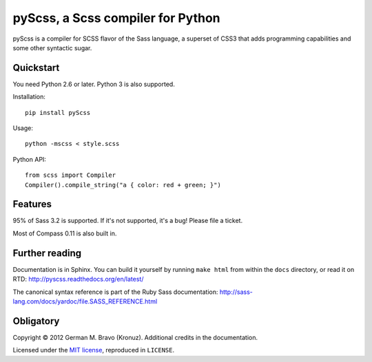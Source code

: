 pyScss, a Scss compiler for Python
==================================

pyScss is a compiler for SCSS flavor of the Sass language, a superset of CSS3
that adds programming capabilities and some other syntactic sugar.

Quickstart
----------

You need Python 2.6 or later.  Python 3 is also supported.

Installation::

    pip install pyScss

Usage::

    python -mscss < style.scss

Python API::

    from scss import Compiler
    Compiler().compile_string("a { color: red + green; }")


Features
--------

95% of Sass 3.2 is supported.  If it's not supported, it's a bug!  Please file
a ticket.

Most of Compass 0.11 is also built in.


Further reading
---------------

Documentation is in Sphinx.  You can build it yourself by running ``make html``
from within the ``docs`` directory, or read it on RTD:
http://pyscss.readthedocs.org/en/latest/

The canonical syntax reference is part of the Ruby Sass documentation:
http://sass-lang.com/docs/yardoc/file.SASS_REFERENCE.html


Obligatory
----------

Copyright © 2012 German M. Bravo (Kronuz).  Additional credits in the
documentation.

Licensed under the `MIT license`_, reproduced in ``LICENSE``.

.. _MIT license: http://www.opensource.org/licenses/mit-license.php
